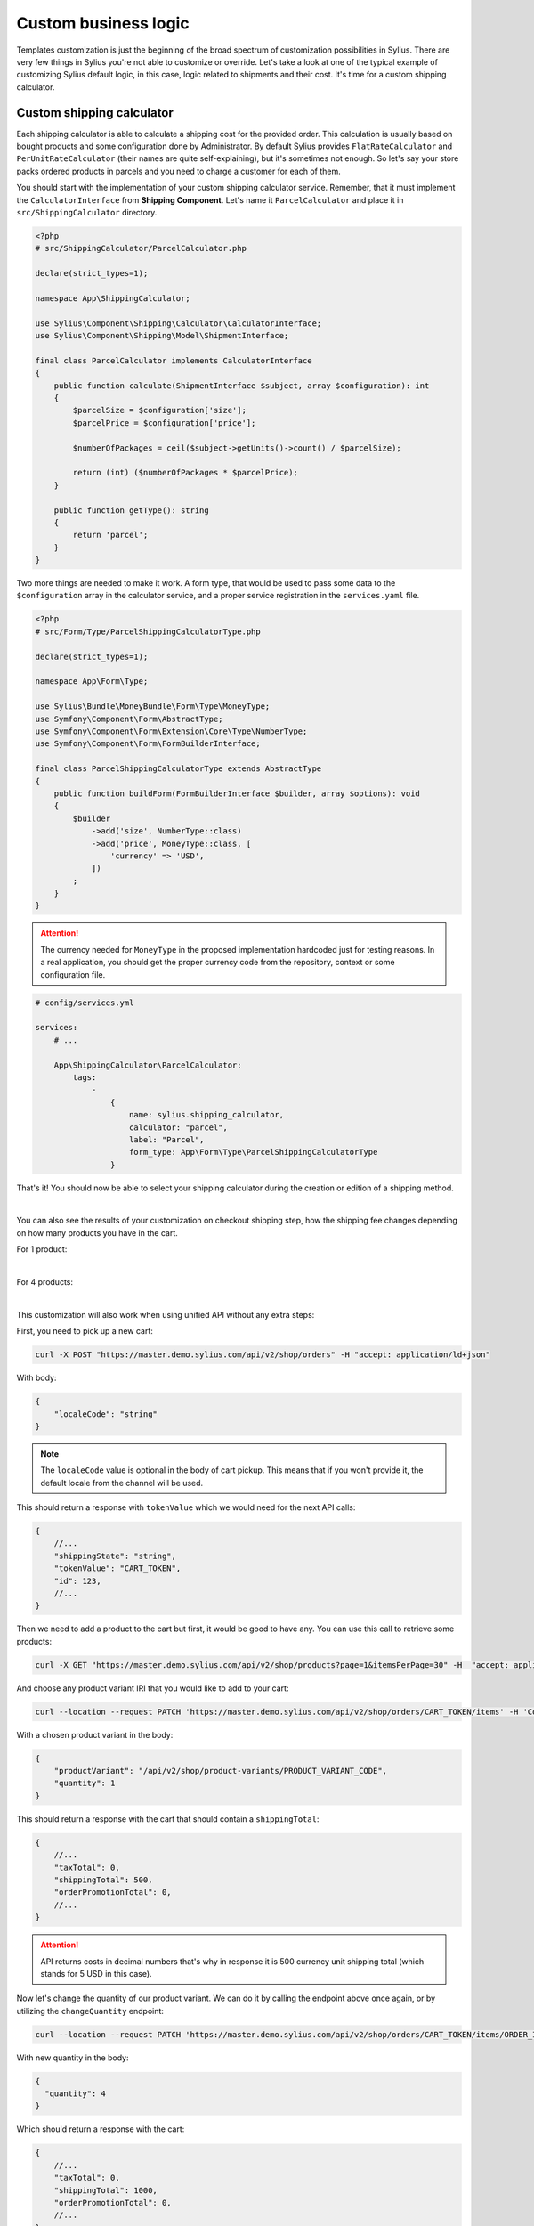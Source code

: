 Custom business logic
=====================

Templates customization is just the beginning of the broad spectrum of customization possibilities in Sylius. There
are very few things in Sylius you're not able to customize or override. Let's take a look at one of the typical example of
customizing Sylius default logic, in this case, logic related to shipments and their cost. It's time for a custom shipping
calculator.

Custom shipping calculator
--------------------------

Each shipping calculator is able to calculate a shipping cost for the provided order. This calculation is usually based on
bought products and some configuration done by Administrator. By default Sylius provides ``FlatRateCalculator`` and
``PerUnitRateCalculator`` (their names are quite self-explaining), but it's sometimes not enough. So let's say your store packs
ordered products in parcels and you need to charge a customer for each of them.

You should start with the implementation of your custom shipping calculator service. Remember, that it must implement the
``CalculatorInterface`` from **Shipping Component**. Let's name it ``ParcelCalculator`` and place it in ``src/ShippingCalculator``
directory.

.. code-block:: php

    <?php
    # src/ShippingCalculator/ParcelCalculator.php

    declare(strict_types=1);

    namespace App\ShippingCalculator;

    use Sylius\Component\Shipping\Calculator\CalculatorInterface;
    use Sylius\Component\Shipping\Model\ShipmentInterface;

    final class ParcelCalculator implements CalculatorInterface
    {
        public function calculate(ShipmentInterface $subject, array $configuration): int
        {
            $parcelSize = $configuration['size'];
            $parcelPrice = $configuration['price'];

            $numberOfPackages = ceil($subject->getUnits()->count() / $parcelSize);

            return (int) ($numberOfPackages * $parcelPrice);
        }

        public function getType(): string
        {
            return 'parcel';
        }
    }

Two more things are needed to make it work. A form type, that would be used to pass some data to the ``$configuration`` array
in the calculator service, and a proper service registration in the ``services.yaml`` file.

.. code-block:: php

    <?php
    # src/Form/Type/ParcelShippingCalculatorType.php

    declare(strict_types=1);

    namespace App\Form\Type;

    use Sylius\Bundle\MoneyBundle\Form\Type\MoneyType;
    use Symfony\Component\Form\AbstractType;
    use Symfony\Component\Form\Extension\Core\Type\NumberType;
    use Symfony\Component\Form\FormBuilderInterface;

    final class ParcelShippingCalculatorType extends AbstractType
    {
        public function buildForm(FormBuilderInterface $builder, array $options): void
        {
            $builder
                ->add('size', NumberType::class)
                ->add('price', MoneyType::class, [
                    'currency' => 'USD',
                ])
            ;
        }
    }

.. attention::

    The currency needed for ``MoneyType`` in the proposed implementation hardcoded just for testing reasons. In a real application,
    you should get the proper currency code from the repository, context or some configuration file.

.. code-block:: yaml

    # config/services.yml

    services:
        # ...

        App\ShippingCalculator\ParcelCalculator:
            tags:
                -
                    {
                        name: sylius.shipping_calculator,
                        calculator: "parcel",
                        label: "Parcel",
                        form_type: App\Form\Type\ParcelShippingCalculatorType
                    }

That's it! You should now be able to select your shipping calculator during the creation or edition of a shipping method.

.. image:: /_images/getting-started-with-sylius/shipping-calculator.png
    :scale: 55%
    :align: center

|

You can also see the results of your customization on checkout shipping step, how the shipping fee changes depending on how
many products you have in the cart.

For 1 product:

.. image:: /_images/getting-started-with-sylius/shipping-cost-1.png
    :scale: 55%
    :align: center

|

For 4 products:

.. image:: /_images/getting-started-with-sylius/shipping-cost-2.png
    :scale: 55%
    :align: center

|

This customization will also work when using unified API without any extra steps:

First, you need to pick up a new cart:

.. code-block:: bash

    curl -X POST "https://master.demo.sylius.com/api/v2/shop/orders" -H "accept: application/ld+json"

With body:

.. code-block:: json

    {
        "localeCode": "string"
    }

.. note::

    The ``localeCode`` value is optional in the body of cart pickup. This means that if you won't provide it, the default locale from the channel will be used.

This should return a response with ``tokenValue`` which we would need for the next API calls:

.. code-block:: javascript

    {
        //...
        "shippingState": "string",
        "tokenValue": "CART_TOKEN",
        "id": 123,
        //...
    }

Then we need to add a product to the cart but first, it would be good to have any. You can use this call to retrieve some products:

.. code-block:: bash

    curl -X GET "https://master.demo.sylius.com/api/v2/shop/products?page=1&itemsPerPage=30" -H  "accept: application/ld+json"

And choose any product variant IRI that you would like to add to your cart:

.. code-block:: bash

    curl --location --request PATCH 'https://master.demo.sylius.com/api/v2/shop/orders/CART_TOKEN/items' -H 'Content-Type: application/merge-patch+json'

With a chosen product variant in the body:

.. code-block:: json

    {
        "productVariant": "/api/v2/shop/product-variants/PRODUCT_VARIANT_CODE",
        "quantity": 1
    }

This should return a response with the cart that should contain a ``shippingTotal``:

.. code-block:: javascript

    {
        //...
        "taxTotal": 0,
        "shippingTotal": 500,
        "orderPromotionTotal": 0,
        //...
    }

.. attention::

    API returns costs in decimal numbers that's why in response it is 500 currency unit shipping total (which stands for 5 USD in this case).

Now let's change the quantity of our product variant. We can do it by calling the endpoint above once again, or by utilizing the ``changeQuantity`` endpoint:

.. code-block:: bash

    curl --location --request PATCH 'https://master.demo.sylius.com/api/v2/shop/orders/CART_TOKEN/items/ORDER_ITEM_ID' -H 'Content-Type: application/merge-patch+json'

With new quantity in the body:

.. code-block:: json

    {
      "quantity": 4
    }

Which should return a response with the cart:

.. code-block:: javascript

    {
        //...
        "taxTotal": 0,
        "shippingTotal": 1000,
        "orderPromotionTotal": 0,
        //...
    }

Amazing job! You've just provided your own logic into a Sylius-based system. Therefore, your store can provide a unique
experience for your Customers. Basing on this knowledge, you're ready to customize your shop even more and make it as suitable
to your business needs as possible.

Learn more
##########

* :doc:`Customizations </customization/index>`
* :doc:`Shipments </book/orders/shipments>`
* :doc:`Checkout </book/orders/checkout>`
* :doc:`Orders </book/orders/orders>`
* :doc:`Adjustments </book/orders/adjustments>`
* :doc:`Unified API </book/api/index>`

